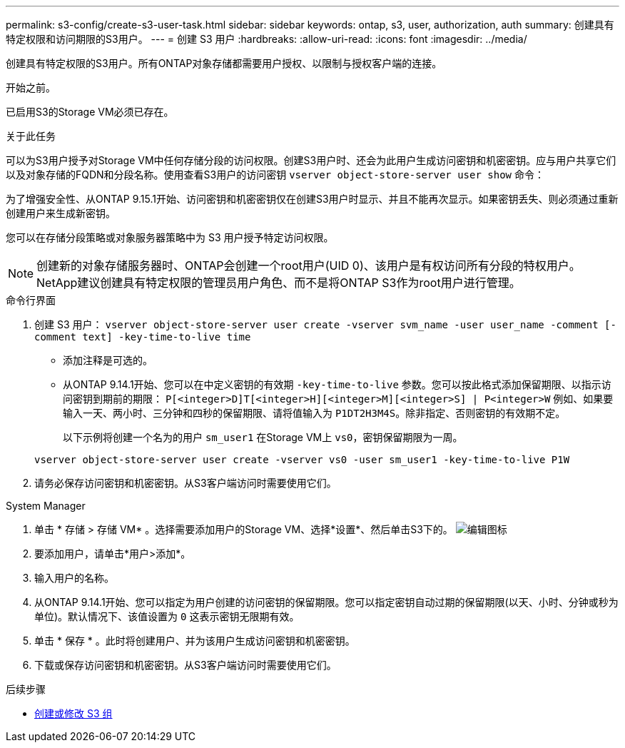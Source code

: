 ---
permalink: s3-config/create-s3-user-task.html 
sidebar: sidebar 
keywords: ontap, s3, user, authorization, auth 
summary: 创建具有特定权限和访问期限的S3用户。 
---
= 创建 S3 用户
:hardbreaks:
:allow-uri-read: 
:icons: font
:imagesdir: ../media/


[role="lead"]
创建具有特定权限的S3用户。所有ONTAP对象存储都需要用户授权、以限制与授权客户端的连接。

.开始之前。
已启用S3的Storage VM必须已存在。

.关于此任务
可以为S3用户授予对Storage VM中任何存储分段的访问权限。创建S3用户时、还会为此用户生成访问密钥和机密密钥。应与用户共享它们以及对象存储的FQDN和分段名称。使用查看S3用户的访问密钥 `vserver object-store-server user show` 命令：

为了增强安全性、从ONTAP 9.15.1开始、访问密钥和机密密钥仅在创建S3用户时显示、并且不能再次显示。如果密钥丢失、则必须通过重新创建用户来生成新密钥。

您可以在存储分段策略或对象服务器策略中为 S3 用户授予特定访问权限。

[NOTE]
====
创建新的对象存储服务器时、ONTAP会创建一个root用户(UID 0)、该用户是有权访问所有分段的特权用户。NetApp建议创建具有特定权限的管理员用户角色、而不是将ONTAP S3作为root用户进行管理。

====
[role="tabbed-block"]
====
.命令行界面
--
. 创建 S3 用户：
`vserver object-store-server user create -vserver svm_name -user user_name -comment [-comment text] -key-time-to-live time`
+
** 添加注释是可选的。
** 从ONTAP 9.14.1开始、您可以在中定义密钥的有效期 `-key-time-to-live` 参数。您可以按此格式添加保留期限、以指示访问密钥到期前的期限： `P[<integer>D]T[<integer>H][<integer>M][<integer>S] | P<integer>W`
例如、如果要输入一天、两小时、三分钟和四秒的保留期限、请将值输入为 `P1DT2H3M4S`。除非指定、否则密钥的有效期不定。
+
以下示例将创建一个名为的用户 `sm_user1` 在Storage VM上 `vs0`，密钥保留期限为一周。

+
[listing]
----
vserver object-store-server user create -vserver vs0 -user sm_user1 -key-time-to-live P1W
----


. 请务必保存访问密钥和机密密钥。从S3客户端访问时需要使用它们。


--
.System Manager
--
. 单击 * 存储 > 存储 VM* 。选择需要添加用户的Storage VM、选择*设置*、然后单击S3下的。 image:icon_pencil.gif["编辑图标"]
. 要添加用户，请单击*用户>添加*。
. 输入用户的名称。
. 从ONTAP 9.14.1开始、您可以指定为用户创建的访问密钥的保留期限。您可以指定密钥自动过期的保留期限(以天、小时、分钟或秒为单位)。默认情况下、该值设置为 `0` 这表示密钥无限期有效。
. 单击 * 保存 * 。此时将创建用户、并为该用户生成访问密钥和机密密钥。
. 下载或保存访问密钥和机密密钥。从S3客户端访问时需要使用它们。


--
====
.后续步骤
* xref:create-modify-groups-task.html[创建或修改 S3 组]

